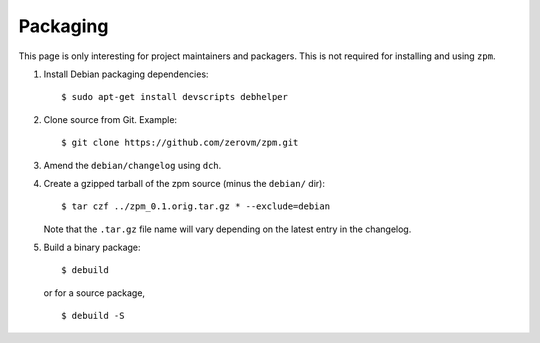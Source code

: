 Packaging
---------

This page is only interesting for project maintainers and packagers.
This is not required for installing and using ``zpm``.

1. Install Debian packaging dependencies::

      $ sudo apt-get install devscripts debhelper

2. Clone source from Git. Example::

      $ git clone https://github.com/zerovm/zpm.git

3. Amend the ``debian/changelog`` using ``dch``.

4. Create a gzipped tarball of the zpm source (minus the ``debian/``
   dir)::

      $ tar czf ../zpm_0.1.orig.tar.gz * --exclude=debian

   Note that the ``.tar.gz`` file name will vary depending on the
   latest entry in the changelog.

5. Build a binary package::

      $ debuild

   or for a source package, ::

      $ debuild -S


